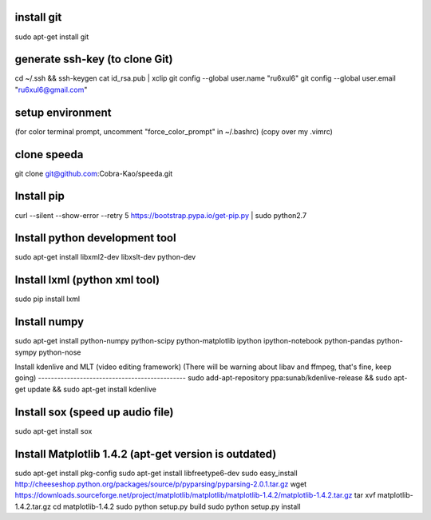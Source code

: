 install git
----------------------------------------------
sudo apt-get install git

generate ssh-key (to clone Git)
----------------------------------------------
cd ~/.ssh && ssh-keygen
cat id_rsa.pub | xclip
git config --global user.name "ru6xul6"
git config --global user.email "ru6xul6@gmail.com"

setup environment
----------------------------------------------
(for color terminal prompt, uncomment "force_color_prompt" in ~/.bashrc)
(copy over my .vimrc)

clone speeda
----------------------------------------------
git clone git@github.com:Cobra-Kao/speeda.git

Install pip
----------------------------------------------
curl --silent --show-error --retry 5 https://bootstrap.pypa.io/get-pip.py | sudo python2.7

Install python development tool
----------------------------------------------
sudo apt-get install libxml2-dev libxslt-dev python-dev

Install lxml (python xml tool)
----------------------------------------------
sudo pip install lxml

Install numpy
----------------------------------------------
sudo apt-get install python-numpy python-scipy python-matplotlib ipython ipython-notebook python-pandas python-sympy python-nose

Install kdenlive and MLT (video editing framework)
(There will be warning about libav and ffmpeg, that's fine, keep going)
----------------------------------------------
sudo add-apt-repository ppa:sunab/kdenlive-release && sudo apt-get update && sudo apt-get install kdenlive

Install sox (speed up audio file)
----------------------------------------------
sudo apt-get install sox

Install Matplotlib 1.4.2 (apt-get version is outdated)
----------------------------------------------
sudo apt-get install pkg-config
sudo apt-get install libfreetype6-dev
sudo easy_install http://cheeseshop.python.org/packages/source/p/pyparsing/pyparsing-2.0.1.tar.gz
wget https://downloads.sourceforge.net/project/matplotlib/matplotlib/matplotlib-1.4.2/matplotlib-1.4.2.tar.gz
tar xvf matplotlib-1.4.2.tar.gz
cd matplotlib-1.4.2
sudo python setup.py build
sudo python setup.py install
